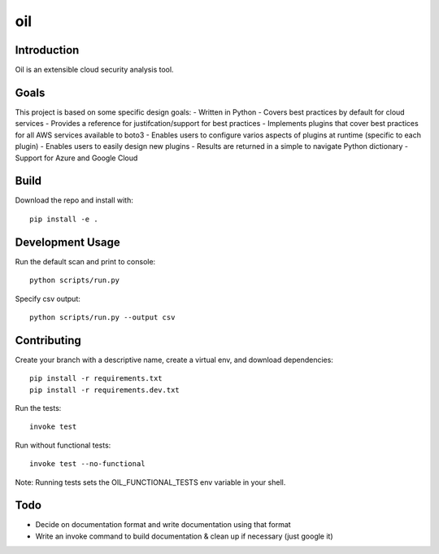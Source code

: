 oil
===
.. image:: https://travis-ci.org/coolfriends/oil.svg?branch=master
           :target: https://travis-ci.org/coolfriends/oil

Introduction
-------------
Oil is an extensible cloud security analysis tool.

Goals
-----
This project is based on some specific design goals:
- Written in Python
- Covers best practices by default for cloud services
- Provides a reference for justifcation/support for best practices
- Implements plugins that cover best practices for all AWS services available to boto3
- Enables users to configure varios aspects of plugins at runtime (specific to each plugin)
- Enables users to easily design new plugins
- Results are returned in a simple to navigate Python dictionary
- Support for Azure and Google Cloud

Build
-----
Download the repo and install with::

  pip install -e .

Development Usage
-----------------
Run the default scan and print to console::

  python scripts/run.py

Specify csv output::

  python scripts/run.py --output csv

Contributing
------------
Create your branch with a descriptive name, create a virtual env, and download dependencies::

  pip install -r requirements.txt
  pip install -r requirements.dev.txt

Run the tests::

  invoke test

Run without functional tests::

  invoke test --no-functional

Note: Running tests sets the OIL_FUNCTIONAL_TESTS env variable in your shell.

Todo
----
- Decide on documentation format and write documentation using that format
- Write an invoke command to build documentation & clean up if necessary 
  (just google it)

